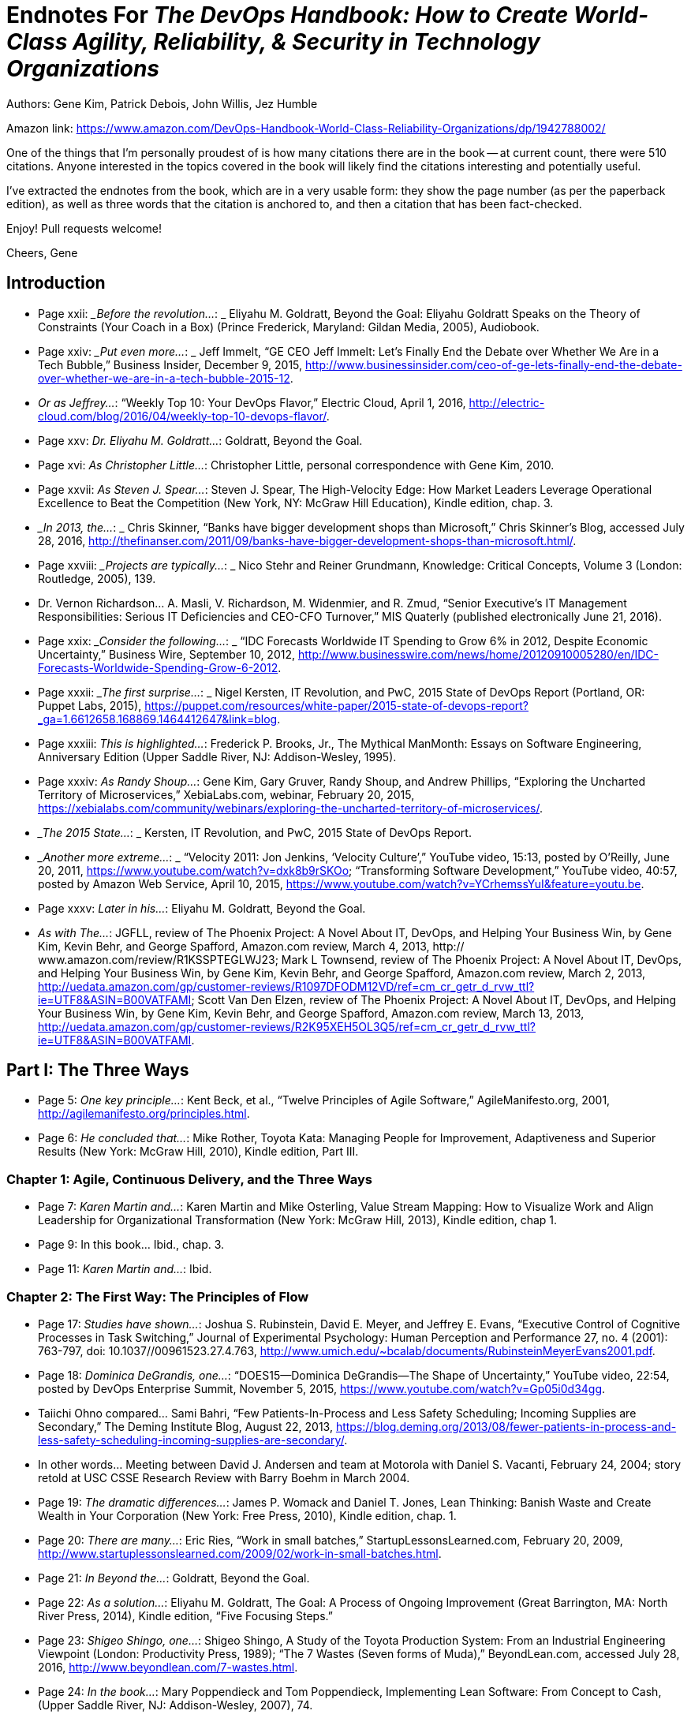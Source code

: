 
= Endnotes For _The DevOps Handbook: How to Create World-Class Agility, Reliability, & Security in Technology Organizations_

Authors: Gene Kim, Patrick Debois, John Willis, Jez Humble

Amazon link: https://www.amazon.com/DevOps-Handbook-World-Class-Reliability-Organizations/dp/1942788002/

One of the things that I'm personally proudest of is how many citations there are in the book -- at current count, there were 510 citations.  Anyone interested in the topics covered in the book will likely find the citations interesting and potentially useful.

I've extracted the endnotes from the book, which are in a very usable form: they show the page number (as per the paperback edition), as well as three words that the citation is anchored to, and then a citation that has been fact-checked.

Enjoy!  Pull requests welcome!

Cheers,
Gene



:numbered!:


== Introduction

* Page xxii:	__Before the revolution…_: _ Eliyahu M. Goldratt, Beyond the Goal: Eliyahu Goldratt Speaks on the Theory of Constraints (Your Coach in a Box) (Prince Frederick, Maryland: Gildan Media, 2005), Audiobook.

* Page xxiv: __Put even more…_: _ Jeff Immelt, “GE CEO Jeff Immelt: Let’s Finally End the Debate over Whether We Are in a Tech Bubble,” Business Insider, December 9, 2015, http://www.businessinsider.com/ceo-of-ge-lets-finally-end-the-debate-over-whether-we-are-in-a-tech-bubble-2015-12.

* _Or as Jeffrey…_:  “Weekly Top 10: Your DevOps Flavor,” Electric Cloud, April 1, 2016,  http://electric-cloud.com/blog/2016/04/weekly-top-10-devops-flavor/.

* Page xxv: _Dr. Eliyahu M. Goldratt…_:  Goldratt, Beyond the Goal.

* Page xvi: _As Christopher Little…_:  Christopher Little, personal correspondence with Gene Kim, 2010.

* Page xxvii: _As Steven J. Spear…_:  Steven J. Spear, The High-Velocity Edge: How Market Leaders Leverage Operational Excellence to Beat the Competition (New York, NY: McGraw Hill Education), Kindle edition, chap. 3.

* __In 2013, the…_: _ Chris Skinner, “Banks have bigger development shops than Microsoft,” Chris Skinner’s Blog, accessed July 28, 2016, 
http://thefinanser.com/2011/09/banks-have-bigger-development-shops-than-microsoft.html/.

* Page xxviii: __Projects are typically…_: _ Nico Stehr and Reiner Grundmann,
Knowledge: Critical Concepts, Volume 3 (London: Routledge, 2005), 139.

* Dr. Vernon Richardson… A. Masli, V.  Richardson, M. Widenmier, and R. Zmud, “Senior Executive’s IT Management Responsibilities: Serious IT Deficiencies and CEO-CFO Turnover,” MIS Quaterly (published electronically June 21, 2016).

* Page xxix: __Consider the following…_: _ “IDC Forecasts Worldwide IT Spending to Grow 6% in 2012, Despite Economic Uncertainty,” Business Wire, September 10, 2012, http://www.businesswire.com/news/home/20120910005280/en/IDC-Forecasts-Worldwide-Spending-Grow-6-2012.

* Page xxxii: __The first surprise…_: _ Nigel Kersten, IT Revolution, and PwC, 2015 State of DevOps Report (Portland, OR: Puppet Labs, 2015), https://puppet.com/resources/white-paper/2015-state-of-devops-report?_ga=1.6612658.168869.1464412647&link=blog.

* Page xxxiii: _This is highlighted…_:  Frederick P. Brooks, Jr., The Mythical ManMonth: Essays on Software Engineering, Anniversary Edition (Upper Saddle River, NJ: Addison-Wesley, 1995).

* Page xxxiv: _As Randy Shoup…_:  Gene Kim, Gary Gruver, Randy Shoup, and Andrew Phillips, “Exploring the Uncharted Territory of Microservices,” XebiaLabs.com, webinar, February 20, 2015, https://xebialabs.com/community/webinars/exploring-the-uncharted-territory-of-microservices/.

* __The 2015 State…_: _ Kersten, IT Revolution, and PwC, 2015 State of DevOps Report.

* __Another more extreme…_: _ “Velocity 2011: Jon Jenkins, ‘Velocity Culture’,” YouTube video, 15:13, posted by O’Reilly, June 20, 2011, https://www.youtube.com/watch?v=dxk8b9rSKOo; “Transforming Software Development,” YouTube video, 40:57, posted by Amazon Web Service, April 10, 2015,  https://www.youtube.com/watch?v=YCrhemssYuI&feature=youtu.be. 

* Page xxxv:	_Later in his…_:  Eliyahu M. Goldratt, Beyond the Goal.

* _As with The…_:  JGFLL, review of The Phoenix Project: A Novel About IT, DevOps, and Helping Your Business Win, by Gene Kim, Kevin Behr, and George Spafford, Amazon.com review, March 4, 2013, http:// www.amazon.com/review/R1KSSPTEGLWJ23; Mark L Townsend, review of The Phoenix Project: A Novel About IT, DevOps, and Helping Your Business Win, by Gene Kim, Kevin Behr, and George Spafford, Amazon.com review, March 2, 2013, http://uedata.amazon.com/gp/customer-reviews/R1097DFODM12VD/ref=cm_cr_getr_d_rvw_ttl?ie=UTF8&ASIN=B00VATFAMI; Scott Van Den Elzen, review of The Phoenix Project: A Novel About IT, DevOps, and Helping Your Business Win, by Gene Kim, Kevin Behr, and George Spafford, Amazon.com review, March 13, 2013, http://uedata.amazon.com/gp/customer-reviews/R2K95XEH5OL3Q5/ref=cm_cr_getr_d_rvw_ttl?ie=UTF8&ASIN=B00VATFAMI.

== Part I: The Three Ways

* Page 5:	 _One key principle…_:  Kent Beck, et al., “Twelve Principles of Agile Software,” AgileManifesto.org, 2001, http://agilemanifesto.org/principles.html.

* Page 6:	 _He concluded that…_:  Mike Rother, Toyota Kata: Managing People for Improvement, Adaptiveness and Superior Results (New York: McGraw Hill, 2010), Kindle edition, Part III.

=== Chapter 1: Agile, Continuous Delivery, and the Three Ways

* Page 7:	 _Karen Martin and…_:  Karen Martin and Mike Osterling, Value Stream Mapping: How to Visualize Work and Align Leadership for Organizational Transformation (New York: McGraw Hill, 2013), Kindle edition, chap 1.

* Page 9:		In this book… Ibid., chap. 3.

* Page 11:		_Karen Martin and…_:  Ibid.

=== Chapter 2: The First Way: The Principles of Flow

* Page 17:	 _Studies have shown…_:  Joshua S. Rubinstein, David E. Meyer, and Jeffrey E. Evans, “Executive Control of Cognitive Processes in Task Switching,” Journal of Experimental Psychology: Human Perception and Performance 27, no. 4 (2001): 763-797, doi: 10.1037//00961523.27.4.763, http://www.umich.edu/~bcalab/documents/RubinsteinMeyerEvans2001.pdf.

* Page 18:	 _Dominica DeGrandis, one…_:  “DOES15—Dominica DeGrandis—The Shape of Uncertainty,” YouTube video, 22:54, posted by DevOps Enterprise Summit, November 5, 2015, https://www.youtube.com/watch?v=Gp05i0d34gg.

* Taiichi Ohno compared… Sami Bahri, “Few Patients-In-Process and Less Safety Scheduling; Incoming Supplies are Secondary,” The Deming Institute Blog, August 22, 2013, https://blog.deming.org/2013/08/fewer-patients-in-process-and-less-safety-scheduling-incoming-supplies-are-secondary/.

* In other words… Meeting between David J. Andersen and team at Motorola with Daniel S. Vacanti, February 24, 2004; story retold at USC CSSE Research Review with Barry Boehm in March 2004.

* Page 19:	 _The dramatic differences…_:  James P. Womack and Daniel T. Jones, Lean Thinking: Banish Waste and Create Wealth in Your Corporation (New York: Free Press, 2010), Kindle edition, chap. 1.

* Page 20:	 _There are many…_:  Eric Ries, “Work in small batches,” StartupLessonsLearned.com, February 20, 2009, http://www.startuplessonslearned.com/2009/02/work-in-small-batches.html.

* Page 21:	 _In Beyond the…_:  Goldratt, Beyond the Goal.

* Page 22:	 _As a solution…_:  Eliyahu M. Goldratt, The Goal: A Process of Ongoing Improvement (Great Barrington, MA: North River Press, 2014), Kindle edition, “Five Focusing Steps.”

* Page 23:	 _Shigeo Shingo, one…_:  Shigeo Shingo, A Study of the Toyota Production System: From an Industrial Engineering Viewpoint (London: Productivity Press, 1989); “The 7 Wastes (Seven forms of Muda),” BeyondLean.com, accessed July 28, 2016, http://www.beyondlean.com/7-wastes.html.

* Page 24:	 _In the book…_:  Mary Poppendieck and Tom Poppendieck, Implementing Lean Software: From Concept to Cash, (Upper Saddle River, NJ: Addison-Wesley, 2007), 74.

* _The following categories…_:  Adapted from Damon Edwards, “DevOps Kaizen: Find and Fix What Is Really Behind Your Problems,” Slideshare.net, posted by dev2ops, May 4, 2015, http://www.slideshare.net/dev2ops/dev-ops-kaizen-damon-edwards.

=== Chapter 3: The Second Way: The Principles of Feedback

* Page 28:	 _Dr. Charles Perrow…_:  Charles Perrow, Normal Accidents: Living with High Risk Technologies (Princeton, NJ: Princeton University Press, 1999).

* _Dr. Sidney Dekker…_:  Dr. Sidney Dekker, The Field Guide to Understanding Human Error (Lund University, Sweden: Ashgate, 2006).

* _After he decoded…_:  Spear, The High-Velocity Edge, chap. 8.

* Dr. Spear extended… Ibid.

* Page 29:	 _Dr. Peter Senge…_:  Peter M. Senge, The Fifth Discipline: The Art & Practice of the Learning Organization (New York: Doubleday, 2006), Kindle edition, chap. 5.

* _In one well-documented…_:  “NUMMI,” This American Life, March 26, 2010,  http://www.thisamericanlife.org/radio-archives/episode/403/transcript.

* Page 30:	 As Elisabeth Hendrickson… “DOES15 Elisabeth Hendrickson Its All About Feedback,” YouTube video, 34:47, posted by DevOps Enterprise Summit, November 5, 2015, https://www.youtube.com/watch?v=r2BFTXBundQ.
“In doings so… Spear, The High-Velocity Edge, chap. 1.

* Page 31:	 _As Dr. Spear…_:  Ibid., chap. 4.

* _In the 1700s…_:  Dr. Thomas Sowell, Knowledge and Decisions (New York: Basic Books, 1980), 222.

* Page 34:		_As Gary Gruver…_:  Gary Gruver, personal correspondence with Gene Kim, 2014.

=== Chapter 4: The Third Way: The Principles of Continual Learning and Experimentation

* Page 37:	 _For instance, in…_:  Paul Adler, “Time-and-Motion Regained,” Harvard Business Review, January-February 1993, https://hbr.org/1993/01/time-and-motion-regained.

* Page 38:	 _The “name, blame…_:  Dekker, The Field Guide to Understanding Human Error, chap. 1.

* _Dr. Sidney Dekker…_:  “Just Culture: Balancing Safety and Accountability,” Lund University, Human Factors & System Safety website, November 6, 2015, http://www.humanfactors.lth.se/sidney-dekker/books/just-culture/.

* Page 39:	 _He observed that…_:  Ron Westrum, “The study of information flow: A personal journey,” Proceedings of Safety Science 67 (August 2014): 58-63, https://www.researchgate.net/publication/261186680_The_study_of_information_flow_A_personal_journey.

* _As Bethany Macri…_:  Bethany Macri, “Morgue: Helping Better Understand Events by Building a Post Mortem Tool Bethany Macri,” Vimeo video, 33:34, posted by info@devopsdays.org, October 18, 2013, http://vimeo.com/77206751.

* _Dr. Spear observes…_:  Spear, The High-Velocity Edge, chap. 1.

* _In The Fifth…_:  Senge, The Fifth Discipline, chap. 1.

* _Mike Rother observed…_:  Mike Rother, Toyota Kata, 12.

* _This is why…_:  Mike Orzen, personal correspondence with Gene Kim, 2012.

* Page 41:	 _Consider the following…_:  “Paul O’Neill,” Forbes, October 11, 2001, http://www.forbes.com/2001/10/16/poneill.html.

* _In 1987, Alcoa…_:  Spear, The High-Velocity Edge, chap. 4.

* _As Dr. Spear…_:  Ibid.

* Page 42:	 _A remarkable example…_:  Ibid., chap. 5.

* Page 44:	 _This process of…_:  Nassim Nicholas Taleb, Antifragile: Things That Gain from Disorder (Incerto), (New York: Random House, 2012).

* _According to Womack…_:  Jim Womack, Gemba Walks (Cambridge, MA: Lean Enterprise Institute, 2011), Kindle edition, location 4113.

* Page 45:	 _Mike Rother formalized…_:  Rother, Toyota Kata, Part IV.

* _Mike Rother observes…_:  Ibid., Conclusion.

== Part II: Where To Start

=== Chapter 5: Selecting Which Value Stream to Start With

* Page 51:	 _Therefore, we must…_:  Michael Rembetsy and Patrick McDonnell, “Continuously Deploying Culture [at Etsy],” Slideshare.net, October 4, 2012, posted by Patrick McDonnel.bl, http://www.slideshare.net/mcdonnps/continuously-deploying-culture-scaling-culture-at-etsy-14588485.

* _In 2015, Nordstrom…_:  “Nordstrom, Inc.,” company profile on Vault. com, http://www.vault.com/company-profiles/retail/nordstrom-inc/company-overview.aspx.

* _The stage for…_:  Courtney Kissler, “DOES14 Courtney Kissler Nordstrom Transforming to a Culture of Continuous Improvement,” YouTube video, 29:59, posted by DevOps Enterprise Summit 2014, October 29, 2014, https://www.youtube.com/watch?v=0ZAcsrZBSlo.

* These organizations were… Tom Gardner, “Barnes & Noble, Blockbuster, Borders: The Killer B’s Are Dying,” The Motley Fool, July 21, 2010, http://www.fool.com/investing/general/2010/07/21/barnes-noble-blockbuster-borders-the-killer-bs-are.aspx.

* Page 52:	 _As Kissler described…_:  Kissler, “DOES14 Courtney Kissler Nordstrom.”

* _As Kissler said…_:  Ibid; Alterations to quote made by Courtney Kissler via personal correspondence with Gene Kim, 2016.

* Page 53:	 _As Kissler stated…_:  Ibid; Alterations to quote made by Courtney Kissler via personal correspondence with Gene Kim, 2016.

* _In 2015, Kissler…_:  Ibid.

* _She continued, “This…_:  Ibid.

* Page 54:	 _Kissler concluded, “From…_:  Ibid.

* _An example of…_:  Ernest Mueller, “Business model driven cloud adoption: what NI Is doing in the cloud,” Slideshare.net, June 28, 2011, posted by Ernest Mueller, http://www.slideshare.net/mxyzplk/business-model-driven-cloud-adoption-what-ni-is-doing-in-the-cloud.


* Page 55:	 _Although many believe…_:  Unpublished calculation by Gene Kim after the 2014 DevOps Enterprise Summit.
Indeed, one of… Kersten, IT Revolution, and PwC, 2015 State of DevOps Report.

* Page 56:	 _CSG (2013): In…_:  Prugh, “DOES14: Scott Prugh, CSG DevOps and Lean in Legacy Environments,” Slideshare.net, November 14, 2014, posted by DevOps Enterprise Summit, http://www.slideshare.net/DevOpsEnterpriseSummit/scott-prugh.

* Etsy (2009): In… Rembetsy and McDonnell, “Continuously Deploying Culture [at Etsy].”

* Page 56:	 _The Gartner research…_:  Bernard Golden, “What Gartner’s Bimodal IT Model Means to Enterprise CIOs,” CIO Magazine, January 27, 2015, http://www.cio.com/article/2875803/cio-role/what-gartner-s-bimodal-it-model-means-to-enterprise-cios.html.

* _Systems of record…_:  Ibid.
* _Systems of engagement…_:  Ibid.

* Page 57:	 _The data from…_:  Kersten, IT Revolution, and PwC, 2015 State of DevOps Report.
* _Scott Prugh, VP…_:  Scott Prugh, personal correspondence with Gene Kim, 2014.
* _Geoffrey A. Moore…_:  Geoffrey A. Moore and Regis McKenna, Crossing the Chasm: Marketing and Selling High-Tech Products to Mainstream Customers (New York: HarperCollins, 2009), 11.

* Page 58:	 _Big bang, top-down…_:  Linda Tucci, “Four Pillars of PayPal’s ‘Big Bang’ Agile Transformation,” TechTarget, August 2014, http://searchcio.techtarget.com/feature/Four-pillars-of-PayPals-big-bang-Agile-transformation.

* Page 59:	 _The following list…_:  “Creating High Velocity Organizations,” description of course by Roberto Fernandez and Steve Spear, MIT Sloan Executive Education website, accessed May 30, 2016, http://executive.mit.edu/openenrollment/program/organizational-development-high-velocity-organizations.

* But as Ron van Kemenade… Ron Van Kemande, “Nothing Beats Engineering Talent: The Agile Transformation at ING,” presentation at the DevOps Enterprise Summit, London, UK, June 30-July 1, 2016.

* Page 60:	 _Peter Drucker, a…_:  Leigh Buchanan, “The Wisdom of Peter Drucker from A to Z,” Inc., November 19, 2009, http://www.inc.com/articles/2009/11/drucker.html.

=== Chapter 6: Understanding the Work in Our Value Stream, Making it Visible, and Expanding it Across the Organization

* Page 61:	 _Over the years…_:  Kissler, “DOES14 Courtney Kissler Nordstrom.”

* _Kissler explained:…_: Ross Clanton and Michael Ducy, interview of Courtney Kissler and Jason Josephy, “Continuous Improvement at Nordstrom,” The Goat Farm, podcast audio, June 25, 2015, http://goatcan.do/2015/06/25/the-goat-farm-episode-7-continuous-improvement-at-nordstrom/.

* Page 62:	 _She said proudly…_:  Ibid.

* Page 63:	 _Technology executives or…_:  Brian Maskell, “What Does This Guy Do? Role of Value Stream Manager,” Maskell, July 3, 2015, http://blog.maskell.com/?p=2106http://www.lean.org/common/display/?o=221.

* Page 64:	 _Damon Edwards observed…_:  Damon Edwards, “DevOps Kaizen: Find and Fix What Is Really Behind Your Problems,” Slideshare.net, posted by dev2ops, May 4, 2015, http://www.slideshare.net/dev2ops/dev-ops-kaizen-damon-edwards.

* Page 66:	 _In their book …_: Vijay Govindarajan and Chris Trimble, The Other Side of Innovation: Solving the Execution Challenge (Boston, MA: Harvard Business Review, 2010) Kindle edition.

* Page 67:	 _Based on their…_: Ibid., Part I.
* Page 70:	 _After the near-death…_:  Marty Cagan, Inspired: How to Create Products Customers Love (Saratoga, CA: SVPG Press, 2008), 12.
* _Cagan notes that…_:  Ibid.

* Page 71:	 _Six months after…_:  Ashlee Vance, “LinkedIn: A Story About Silicon Valley’s Possibly Unhealthy Need for Speed,” Bloomberg, April 30, 2013, http://www.bloomberg.com/bw/articles/2013-04-29/linkedin-a-story-about-silicon-valleys-possibly-unhealthy-need-for-speed.

* _LinkedIn was created…_:  “LinkedIn started back in 2003 — Scaling LinkedIn A Brief History,” Slideshare.net, posted by Josh Clemm, November 9, 2015, http://www.slideshare.net/joshclemm/how-linkedin-scaled-a-brief-history/3-LinkedIn_started_back_in_2003.

* _One year later…_:  Jonas Klit Nielsen, “8 Years with LinkedIn – Looking at the Growth [Infographic],” MindJumpers.com, May 10, 2011, http://www.mindjumpers.com/blog/2011/05/linkedin-growth-infographic/.

* _By November 2015…_:   “LinkedIn started back in 2003,” Slideshare.net.

* _The problem was…_:  “From a Monolith to Microservices + REST: The Evolution of LinkedIn’s Architecture,” Slideshare.net, posted by Karan Parikh, November 6, 2014, http://www.slideshare.net/parikhk/restli-and-deco.

* _Josh Clemm, a…_:  “LinkedIn started back in 2003,” Slideshare.net.

* Page 72:	 _In 2013, journalist…_:  Vance, “LinkedIn: A Story About,” Bloomberg.

* _Scott launched Operation…_:  “How I Structured Engineering Teams at LinkedIn and AdMob for Success,” First Round Review, 2015, http:// firstround.com/review/how-i-structured-engineering-teams-at-linkedin-and-admob-for-success/.

* _Scott described one…_:  Ashlee Vance, “Inside Operation InVersion, the Code Freeze that Saved LinkedIn,” Bloomberg, April 11, 2013, http://www.bloomberg.com/news/articles/2013-04-10/inside-operation-inversion-the-code-freeze-that-saved-linkedin.

* _However, Vance described…_:  Vance, “LinkedIn: A Story About,” Bloomberg.
* _As Josh Clemm…_:  “LinkedIn started back in 2003,” Slideshare.net.
* _Kevin Scott stated…_:  “How I Structured Engineering Teams,” First Round Review.
* Page 73:	 _As Christopher Little…_:  Christopher Little, personal correspondence with Gene Kim, 2011.
* Page 74:	 _As Ryan Martens…_:  Ryan Martens, personal correspondence with Gene Kim, 2013.

=== Chapter 7: How to Design Our Organization and Architecture with Conway’s Law in Mind

* Page 77:		_He observed, “After…_: Dr. Melvin E. Conway, “How Do Committees Invent?” MelConway.com,  http://www.melconway.com/research/committees.html, previously published in Datamation, April 1968.
These observations led… Ibid.
* Page 77:	 _Eric S. Raymond, author…_:  Eric S. Raymond, “Conway’s Law,” catb. org, accessed May 31, 2016, http://catb.org/~esr/jargon/.
* Page 78:	 _Etsy’s DevOps journey…_:  Sarah Buhr, “Etsy Closes Up 86 Percent on First Day of Trading,” Tech Crunch, April 16, 2015, http://techcrunch.com/2015/04/16/etsy-stock-surges-86-percent-at-close-of-first-day-of-trading-to-30-per-share/.
* _As Ross Snyder…_:  “Scaling Etsy: What Went Wrong, What Went Right,” Slideshare.net, posted by Ross Snyder, October 5, 2011, http://www.slideshare.net/beamrider9/scaling-etsy-what-went-wrong-what-went-right.
* _As Snyder observed…_:  Ibid.
* _In other words…_:  Sean Gallagher, “When ‘Clever’ Goes Wrong: How Etsy Overcame Poor Architectural Choices,” Arstechnica, October 3, 2011, http://arstechnica.com/business/2011/10/when-clever-goes-wrong-how-etsy-overcame-poor-architectural-choices/.

* _Snyder explained that…_:  “Scaling Etsy” Slideshare.net.
* Page 79:	 _Etsy initially had…_:  Ibid.
* _In the spring…_:  Ibid.
* _As Snyder described…_:  Ross Snyder, “Surge 2011—Scaling Etsy: What Went Wrong, What Went Right,” YouTube video, posted by Surge Conference, December 23, 2011, https://www.youtube.com/watch?v=eenrfm50mXw.
* Page 80:	 _As Snyder said…_:  Ibid.
* Sprouter was one… “Continuously Deploying Culture: Scaling Culture at Etsy Velocity Europe 2012,” Slideshare.net, posted by Patrick McDonnell, October 4, 2012, http://www.slideshare.net/mcdonnps/continuously-deploying-culture-scaling-culture-at-etsy-14588485.
* _They are defined…_:  “Creating High Velocity Organizations,” description of course by Roberto Fernandez and Steven Spear.
* Page 82:		Adrian Cockcroft remarked… Adrian Cockcroft, personal correspondence with Gene Kim, 2014.
* Page 84:	 _In the Lean…_:  Spear, The High-Velocity Edge, chap. 8.
* _As Mike Rother…_:  Rother, Toyota Kata, 250.

* _Reflecting on shared…_:  “DOES15 Jody Mulkey DevOps in the Enterprise: A Transformation Journey,” YouTube video, 28:22, posted by DevOps Enterprise Summit, November 5, 2015, https://www.youtube.com/watch?v=USYrDaPEFtM.

* Page 85:	 _He continued, “The…_:  Ibid.
* _Pedro Canahuati, their…_:  Pedro Canahuati, “Growing from the Few to the Many: Scaling the Operations Organization at Facebook,” InfoQ, December 16, 2013, http://www.infoq.com/presentations/scaling-operations-facebook.

* _When departments over-specialize…_:  Spear, The High-Velocity Edge, chap. 1.
* Page 86:	 _Scott Prugh writes…_:  Scott Prugh, “Continuous Delivery,” Scaled Agile Framework, updated February 14, 2013, http://www.scaledagileframework.com/continuous-delivery/. 
* _“By cross-training…_:  Ibid.
* _“Traditional managers will…_:  Ibid.
* Page 87:	 _Furthermore, as Prugh…_:  Ibid.
* _When we value…_:  Dr. Carol Dweck, “Carol Dweck Revisits the ‘Growth Mindset,’” Education Week, September 22, 2015, http:// www.edweek.org/ew/articles/2015/09/23/carol-dweck-revisits-the-growth-mindset.html.

* _As Jason Cox…_:  Jason Cox, “Disney DevOps: To Infinity and Beyond,” presentation at DevOps Enterprise Summit 2014, San Francisco, CA, October 2014.
* Page 88:	 As John Lauderbach… John Lauderbach, personal conversation with Gene Kim, 2001.
* Page 89:	 _These properties are…_:  Tony Mauro, “Adopting Microservices at Netflix: Lessons for Architectural Design,” NGINX, February 19, 2015, https://www.nginx.com/blog/microservices-at-netflix-architectural-best-practices/.; 

* Adam Wiggins, “The Twelve-Factor App,” 12Factor.net, January 30, 2012, http://12factor.net/.
* Page 90:	 _Randy Shoup, former…_:  “Exploring the Uncharted Territory of Microservices,” YouTube video, 56:50, posted by XebiaLabs, Inc., February 20, 2015, https://www.youtube.com/watch?v=MRa21icSIQk.
* Page 91:	 _Amazon CTO Werner…_:  Larry Dignan, “Little Things Add Up,”
Baseline, October 19, 2005, http://www.baselinemag.com/c/a/Projects-Management/Profiles-Lessons-From-the-Leaders-in-the-iBaselinei500/3.
* _Target is the…_:  Heather Mickman and Ross Clanton, “DOES15
* Heather Mickman & Ross Clanton (Re)building an Engineering Culture: DevOps at Target,” YouTube video, 33:39, posted by DevOps Enterprise Summit, November 5, 2015, https://www.youtube.com/watch?v=7s-VbB1fG5o.
* _As Mickman described…_:  Ibid.
* Page 92:	 _In an attempt… Ibid. Because our team… Ibid. In the following…_:  Ibid.
* Page 93:	 _These changes have…_:  Ibid.
* _The API Enablement…_:  Ibid.

=== Chapter 8: How to Get Great Outcomes by Integrating Operations into the Daily Work of Development

* Page 95:		_At Big Fish…_:  “Big Fish Celebrates 11th Consecutive Year of Record Growth,” BigFishGames.com, January 28, 2014, http://pressroom.bigfishgames.com/2014-01-28-Big-Fish-Celebrates-11th-Consecutive-Year-of-Record-Growth.
* Page 96:	 _He observed that…_: Paul Farrall, personal correspondence with Gene Kim, January 2015.
* _Farrall defined two…_:  Ibid., 2014.
* _He concludes, “The…_:  Ibid.
* Page 97:	 _Ernest Mueller observed…_:  Ernest Mueller, personal correspondence with Gene Kim, 2014.
* _As Damon Edwards…_: Edwards, “DevOps Kaizen.”
* Page 98:	 _Dianne Marsh, Director…_:  “Dianne Marsh ‘Introducing Change while Preserving Engineering Velocity,” YouTube video, 17:37, posted by Flowcon, November 11, 2014, https://www.youtube.com/watch?v=eW3ZxY67fnc.
* Page 99:	 _Jason Cox said…_:  Jason Cox, “Disney DevOps.”
* Page 100:	 _At Etsy, this…_:  “devopsdays Minneapolis 2015 Katherine Daniels
DevOps: The Missing Pieces,” YouTube video, 33:26, posted by DevOps Minneapolis, July 13, 2015, https://www.youtube.com/watch?v=LNJkVw93yTU.
* Page 102:		_As Ernest Mueller…_:  Ernest Mueller, personal correspondence with Gene Kim, 2015.
* _Scrum is an agile…_: Hirotaka Takeuchi and Ikujiro Nonaka, “New Product Development Game,” Harvard Business Review (January 1986): 137-146.

== Part III: The First Way: The Technical Practices Of Flow 


=== Chapter 9: Create the Foundations of Our Deployment Pipeline

* Page 111:	 _In her presentation…_:  Em Campbell-Pretty, “DOES14 Em CampbellPretty How a Business Exec Led Agile, Lead, CI/CD,” YouTube video, 29:47, posted by DevOps Enterprise Summit, April 20, 2014, https://www.youtube.com/watch?v=-4pIMMTbtwE.
* _Campbell-Pretty became…_:  Ibid.
* Page 112:	 _They created a…_:  Ibid.
* _Campbell-Pretty observed…_:  Ibid.
* _Camplbell-Pretty described…_:  Ibid.
* Page 115:		_The first version…_:  “Version Control History,” PlasticSCM.com, accessed May 31, 2016, https://www.plasticscm.com/version-control-history.html.
* _A version control…_:  Jennifer Davis and Katherine Daniels, Effective DevOps: Building a Culture of Collaboration, Affinity, and Tooling at Scale (Sebastopol, CA: O’Reilly Media, 2016), 37.

* Page 118:		_Bill Baker, a…_:  Simon Sharwood, “Are Your Servers PETS or CATTLE?,” The Register, March 18 2013, http://www.theregister.co.uk/2013/03/18/servers_pets_or_cattle_cern/.
* Page 118:	 _At Netflix, the…_:  Jason Chan, “OWASP AppSecUSA 2012: Real World Cloud Application Security,” YouTube video, 37:45, posted by Christiaan008, December 10, 2012, https://www.youtube.com/watch?v=daNA0jXDvYk.
* Page 119:	 _The latter pattern…_:  Chad Fowler, “Trash Your Servers and Burn Your Code: Immutable Infrastructure and Disposable Components,” ChadFowler.com, June 23, 2013, http://chadfowler.com/2013/06/23/immutable-deployments.html.
* _The entire application…_:  John Willis, “Docker and the Three Ways of DevOps Part 1: The First Way—Systems Thinking,” Docker, May 26, 2015, https://blog.docker.com/2015/05/docker-three-ways-devops/.

=== Chapter 10: Enable Fast and Reliable Automated Testing 


* Page 123:	 _Gary Gruver, former…_:  Gary Gruver, personal correspondence with Gene Kim, 2014.
* _They had problems…_:  “DOES15 Mike Bland Pain Is Over, If You Want It,” Slideshare.net, posted by Gene Kim, November 18, 2015, http://www.slideshare.net/ITRevolution/does15-mike-bland-pain-is-over-if-you-want-it-55236521.
* Page 124:	 _Bland describes how… Ibid. Bland described that… Ibid. As Bland describes… Ibid. As Bland notes…_:  Ibid.
* Page 125:	 _Over the next…_:  Ibid.
* _Eran Messeri, an…_:  Eran Messeri, “What Goes Wrong When Thousands of Engineers Share the Same Continuous Build?,” presentation at the GOTO Conference, Aarhus, Denmark, October 2, 2013.
* _Messeri explains, “There…_:  Ibid.
* _All their code…_:  Ibid.
* Page 126:	 _Some of the…_: Ibid.
* Page 132:		_Martin Fowler described…_:  Martin Fowler, “TestPyramid,” MartinFowler.com, May 1, 2012, http://martinfowler.com/bliki/TestPyramid.html.
* Page 134:	 _This technique was…_:  Martin Fowler, “Test Driven Development,” MartinFowler.com, March 5, 2005, http://martinfowler.com/bliki/TestDrivenDevelopment.html.
* Page 135:	 _Nachi Nagappan, E. Michael…_:  Nachiappan Nagappan, E. Michael Maximilien, Thirumalesh Bhat, and Laurie Williams, “Realizing quality improvement through test driven development: results and experiences of four industrial teams,” Empir Software Engineering, 13, (2008): 289-302, http://research.microsoft.com/en-us/groups/ese/nagappan_tdd.pdf.

* _In her 2013…_:  Elisabeth Hendrickson, “On the Care and Feeding of Feedback Cycles,” Slideshare.net, posted by Elisabeth Hendrickson, November 1, 2013, http://www.slideshare.net/ehendrickson/care-and-feeding-of-feedback-cycles.
* _However, merely automating…_:  “Decreasing false positives in automated testing,” Slideshare.net, posted by Sauce Labs, March 24,  2015, http://www.slideshare.net/saucelabs/decreasing-false-positives-in-automated-testing.; Martin Fowler, “Eradicating Non-determinism in Tests,” MartinFowler.com, April 14, 2011, http://martinfowler.com/articles/nonDeterminism.html.

* Page 136:	 _As Gary Gruver…_:  Gary Gruver, “DOES14 Gary Gruver Macy’s
Transforming Traditional Enterprise Software Development Processes,” YouTube video, 27:24, posted by DevOps Enterprise Summit 2014, October 29, 2014, https://www.youtube.com/watch?v=-HSSGiYXA7U.

* Page 139:		_Randy Shoup, former…_:  Randy Shoup, “The Virtuous Cycle of Velocity: What I Learned About Going Fast at eBay and Google by Randy Shoup,” YouTube video, 30:05, posted by Flowcon, December 26, 2013, https://www.youtube.com/watch?v=EwLBoRyXTOI.

* _This is sometimes…_:  David West, “Water scrum-fall is-reality_of_ agile_for_most,” Slideshare.net, posted by harsoft, April 22, 2013, http://www.slideshare.net/harsoft/water-scrumfall-isrealityofagileformost.

=== Chapter 11: Enable and Practice Continuous Integration 

* Gene Kim, “The Amazing DevOps Transformation of the HP LaserJet Firmware Team (Gary Gruver),” ITRevolution.com, 2013, http://itrevolution.com/the-amazing-devops-transformation-of-the-hp-laserjet-firmware-team-gary-gruver/.
* Gary Gruver and Tommy Mouser, Leading the Transformation: Applying Agile and DevOps Principles at Scale (Portland, OR: IT Revolution Press), 60.

* _Gruver observed, “Without…_:  Kim, “The Amazing DevOps Transformation ” ITRevolution.com.
* Page 147:	 _Jeff Atwood, founder…_: Jeff Atwood, “Software Branching and Parallel Universes,” CodingHorror.com, October 2, 2007, http://blog.codinghorror.com/software-branching-and-parallel-universes/.
* 148 _This is how…_: Ward Cunningham, “Ward Explains Debt Metaphor,” c2.com, 2011, http://c2.com/cgi/wiki?WardExplainsDebtMetaphor.
* Page 149:	 _Ernest Mueller, who…_:  Ernest Mueller, “2012: A Release Odyssey,” Slideshare.net, posted by Ernest Mueller, March 12, 2014, http://www.slideshare.net/mxyzplk/2012-a-release-odyssey.

* _At that time…_:  “Bazaarvoice, Inc. Announces Its Financial Results for the Fourth Fiscal Quarter and Fiscal Year Ended April 30, 2012,” BasaarVoice.com, June 6, 2012, http://investors.bazaarvoice.com/releasedetail.cfm?ReleaseID=680964.

* Page 150:	 _Mueller observed, “It…_:  Ernest Mueller, “DOES15 Ernest Mueller
DevOps Transformations At National Instruments and…,” YouTube video, 34:14, posted by DevOps Enterprise Summit, November 5, 2015, https://www.youtube.com/watch?v=6Ry40h1UAyE.

* _“By running these…_:  Ibid.
* Page 151:	 _Mueller further described…_:  Ibid.
* _However, the data…_: Kersten, IT Revolution, and PwC, 2015 State of DevOps Report.

=== Chapter 12: Automate and Enable Low-Risk Releases 

* Page 153:		_In 2012, Rossi…_:  Chuck Rossi, “Release engineering and push karma: Chuck Rossi,” post on Chuck Rossi’s Facebook page, April 5, 2012, https://www.facebook.com/notes/facebook-engineering/release-engineering-and-push
-karma-chuck-rossi/10150660826788920.

* _Just prior to…_:  Ryan Paul, “Exclusive: a behind-the-scenes look at Facebook release engineering,” Ars Technica, April 5, 2012, http://arstechnica.com/business/2012/04/exclusive-a-behind-the-scenes-look-at-facebook-release-engineering/1/.
* _Rossi continued, “If…_:  Chuck Rossi, “Release engineering and push karma.”
* The Facebook frontend… Paul, “Exclusive: a behind-the-scenes look at Facebook release engineering,” Ars Technica.
* _He explained that…_:  Chuck Rossi, “Ship early and ship twice as often,” post on Chuck Rossi’s Facebook page, August 3, 2012, https://www.facebook.com/notes/facebook-engineering/ship-early-and-ship-twice-as-often/10150985860363920.
* Page 154:		Kent Beck, the.. Kent Beck, “Slow Deployment Causes Meetings,” post on Kent Beck’s Facebook page, November 19, 2015), https://www.facebook.com/notes/kent-beck/slow-deployment-causes-meetings/1055427371156793?_rdr=p.

* Page 157:	 _Scott Prugh, their…_:  Prugh, “DOES14: Scott Prugh, CSG DevOps and Lean in Legacy Environments.”
* _Prugh observed, “It…_:  Ibid.
* Page 158:	 _Prugh writes, “We…_:  Ibid.
* _Prugh also observes:…_: Ibid.
* _In their experiments…_:  Puppet Labs and IT Revolution Press, 2013 State of DevOps Report (Portland, OR: Puppet Labs, 2013), http://www.exin-library.com/Player/eKnowledge/2013-state-of-devops-report.pdf.
* _Prugh reported that…_:  Scott Prugh and Erica Morrison, “DOES15
* Scott Prugh & Erica Morrison Conway & Taylor Meet the Strangler (v2.0),” YouTube video, 29:39, posted by DevOps Enterprise Summit, November 5, 2015, https://www.youtube.com/watch?v=tKdIHCL0DUg.
* Page 159:	 _Consider the following…_:  Tim Tischler, personal conversation with Gene Kim, FlowCon 2013.
In practice, the… Puppet Labs and IT Revolution Press, 2013 State of DevOps Report.
* Page 162:	 _The deployment process…_:  Chad Dickerson, “Optimizing for developer happiness,” CodeAsCraft.com, June 6, 2011, https://codeascraft.com/2011/06/06/optimizing-for-developer-happiness/.

* _As Noah Sussman…_:  Noah Sussman and Laura Beth Denker, “Divide and Conquer,” CodeAsCraft.com, April 20, 2011, https://codeascraft.com/2011/04/20/divide-and-concur/.
* _Sussman writes, “Through…_:  Ibid.
* Page 163:	 _If all the tests…_:  Ibid.
* Once it is an.. Erik Kastner, “Quantum of Deployment,” CodeAsCraft.com, May 20, 2010, https://codeascraft.com/2010/05/20/quantum-of-deployment/.

* Page 168:		_This technique was…_:  Timothy Fitz, “Continuous Deployment at IMVU: Doing the impossible fifty times a day,” TimothyFitz.com, February 10, 2009, http://timothyfitz.com/2009/02/10/continuous-deployment-at-imvu-doing-the-impossible-fifty-times-a-day/.

* _This pattern is…_:  Fitz, “Continuous Deployment,” TimothyFitz.com.; Michael Hrenko, “DOES15 Michael Hrenko DevOps Insured By Blue Shield of California,” YouTube video, 42:24, posted by DevOps Enterprise Summit, November 5, 2015, https://www.youtube.com/watch?v=NlgrOT24UDw.

* Page 172:	 _One sophisticated example…_:  Andrew ‘Boz’ Bosworth, “Building and testing at Facebook,” post on Boz Facebook page, August 8, 2012, https://www.facebook.com/notes/facebook-engineering/building-and-testing-at-facebook/10151004157328920; “Etsy’s Feature flagging API used for operational rampups and A/B testing,” GitHub.com, https://github.com/etsy/feature; “Library for configuration management API,” GitHub.com, https://github.com/Netflix/archaius.
* Page 173:	 _In 2009, when…_:  John Allspaw, “Convincing management that cooperation and collaboration was worth it,” KitchenSoap.com, January 5, 2012, http://www.kitchensoap.com/2012/01/05/convincing-management-that-cooperation-and-collaboration-was-worth-it/.
* Page 174:	 _Similarly, as Chuck…_:  Rossi, “Release engineering and push karma.”

* _For nearly a decade…_:  Emil Protalinski, “Facebook passes 1.55B monthly active users and 1.01B daily active users,” Venture Beat, November 4, 2015, http://venturebeat.com/2015/11/04/facebook-passes-1-55b-monthly-active-users-and-1-01-billion-daily-active-users/.

* Page 174:	 _By 2015, Facebook…_:  Ibid.
* _Eugene Letuchy, an…_: Eugene Letuchy, “Facebook Chat,” post on Eugene Letuchy’s Facebook page, May 3, 2008, http://www.facebook.com/note.php?note_id=14218138919&id=944554719.
* _Implementing this computationally-intensive…_:  Ibid.
* Page 175:	 _As Letuchy wrote…_:  Ibid.

=== Chapter 13: Architect for Low-Risk Releases

* _He observes that…_:  Kim, Gruver, Shoup, and Phillips, “Exploring the Uncharted Territory of Microservices.”
* _He reflects, “Looking…_:  Ibid.
* _eBay’s architecture went…_:  Shoup, “From Monolith to Microservices.”
* Page 180:	 _Charles Betz, author…_:  Charles Betz, Architecture and Patterns for IT Service Management, Resource Planning, and Governance: Making Shoes for the Cobbler’s Children (Witham, MA: Morgan Kaufmann, 2011), 300.
* Page 182:		_As Randy Shoup…_:  Randy Shoup, “From the Monolith to Microservices,” Slideshare.net, posted by Randy Shoup, October 8, 2014, http://www.slideshare.net/RandyShoup/goto-aarhus2014-enterprisearchitecturemicroservices.
* _Shoup notes, “Organizations…_:  Ibid.
* _As Randy Shoup observes…_:  Ibid.
* Page 184:		_One of the most…_:  Werner Vogels, “A Conversation with Werner Vogels,” acmqueque 4, no. 4 (2006): 14-22, http://queue.acm.org/detail.cfm?id=1142065.
* _Vogel tells Gray…_:  Ibid.

* _Describing the thought…_:  Ibid.
* _Vogel notes, “The…_:  Ibid.
* Page 185:		_In 2011, Amazon…_:  John Jenkins, “Velocity 2011: Jon Jenkins, “Velocity Culture,”” YouTube video, 15:13, posted by O’Reilly, June 20, 2011, https://www.youtube.com/watch?v=dxk8b9rSKOo.
* Page 185:	 _By 2015, they…_:  Ken Exner, “Transforming Software Development,” YouTube video, 40:57, posted by Amazon Web Services, April 10, 2015, https://www.youtube.com/watch?v=YCrhemssYuI&feature=youtu.be.
* _The term strangler…_:  Martin Fowler, “StranglerApplication,” MartinFowler.com, June 29, 2004, http://www.martinfowler.com/bliki/StranglerApplication.html.

* _When we implement…_:  Boris Lublinsky, “Versioning in SOA,” The Architecture Journal,  April 2007, https://msdn.microsoft.com/en-us/library/bb491124.aspx.
* Page 186:	 _The strangler application…_:  Paul Hammant, “Introducing Branch by Abstraction,” PaulHammant.com, April 26, 2007, http://paulhammant.com/blog/branch_by_abstraction.html.
* _An observation from…_:  Martin Fowler, “StranglerApplication,” MartinFowler.com, June 29, 2004, http://www.martinfowler.com/bliki/StranglerApplication.html.
* _Blackboard Inc., is…_:  Gregory T. Huang, “Blackboard CEO Jay Bhatt on the Global Future of Edtech,” Xconomy, June 2, 2014, http://www.xconomy.com/boston/2014/06/02/blackboard-ceo-jay-bhatt-on-the-global-future-of-edtech/.
* Page 187:	 _As David Ashman…_:  David Ashman, “DOES14 David Ashman
* Blackboard Learn Keep Your Head in the Clouds,” YouTube video, 30:43, posted by DevOps Enterprise Summit 2014, October 28, 2014, https://www.youtube.com/watch?v=SSmixnMpsI4.
* _In 2010, Ashman…_:  Ibid.
* _How this started…_: David Ashman, personal correspondence with Gene Kim, 2014.
* _Ashman noted. “To…_:  Ibid.
* Page 188:	 _“In fact,” Ashman…_:  Ibid.
* Page 189:	 _Ashman concluded, “Having…_:  Ibid.


== Part IV: The Second Way: The Technical Practices Of Feedback 

=== Chapter 14: Create Telemetry to Enable Seeing and Solving Problems

* Page 195:		_In Operations, we…_:   Kim, Behr, and Spafford, The Visible Ops Handbook: Implementing ITIL in 4 Practical and Auditable Steps (Eugene, OR: IT Process Institute, 2004), Kindle edition, Introduction.
* _In contrast, the…_:  Ibid.
* _In other words…_: Ibid.
* Page 196:	 _To enable this…_:  “Telemetry,” Wikipedia, last modified May 5, 2016, https://en.wikipedia.org/wiki/Telemetry.
* _McDonnell described how…_:  Michael Rembetsy and Patrick McDonnell, “Continuously Deploying Culture: Scaling Culture at Etsy Velocity Europe 2012,” Slideshare.net, posted by Patrick McDonnell, October 4, 2012, http://www.slideshare.net/mcdonnps/continuously-deploying-culture-scaling-culture-at-etsy-14588485.
* _McDonnell explained further…_:  Ibid.
* By 2011, Etsy… John Allspaw, personal conversation with Gene Kim, 2014.
* Page 197:	 _As Ian Malpass…_:  Ian Malpass, “Measure Anything, Measure Everything,” CodeAsCraft.com, February 15, 2011, http://codeascraft.com/2011/02/15/measure-anything-measure-everything/.
* Page 197:	 _One of the findings…_:  Kersten, IT Revolution, and PwC, 2015 State of DevOps Report.
* _The top two…_:  “2014 State Of DevOps Findings! Velocity Conference,” Slideshare.net, posted by Gene Kim, June 30, 2014, http://www.slideshare.net/realgenekim/2014-state-of-devops-findings-velocity-conference.
* Page 198:	 _In The Art…_:  James Turnbull, The Art of Monitoring (Seattle, WA: Amazon Digital Services, 2016), Kindle edition, Introduction.
* Page 200:	 The resulting capability… “Monitorama Please, no more Minutes, Milliseconds, Monoliths or Monitoring Tools,” Slideshare.net, posted by Adrian Cockcroft, May 5, 2014, http://www.slideshare.net/adriancockcroft/monitorama-please-no-more.
* Page 201:	 _Scott Prugh, Chief…_:  Prugh, “DOES14: Scott Prugh, CSG DevOps and Lean in Legacy Environments.”
To support these… Brice Figureau, “The 10 Commandments of Logging,” Mastersen’s Blog, January 13, 2013, http://www.masterzen.fr/2013/01/13/the-10-commandments-of-logging/.
* Page 202:	 _Choosing the right…_:  Dan North, personal correspondence with Gene Kim, 2016.
To help ensure… Anton Chuvakin, “LogLogic/Chuvakin Log Checklist,” republished with permission, 2008, http://juliusdavies.ca/logging/llclc.html.
* Page 203:	 In 2004, Kim… Kim, Behr, and Spafford, The Visible Ops Handbook, Introduction.
* Page 204:	 _This was the…_:  Dan North, “Ops and Operability,” SpeakerDeck.com, February 25, 2016, https://speakerdeck.com/tastapod/ops-and-operability.
* _As John Allspaw…_:  John Allspaw, personal correspondence with Gene Kim, 2011.
* Page 206:	 _This is often…_:  “Information Radiators,” AgileAlliance.com, accessed May 31, 2016, https://www.agilealliance.org/glossary/incremental-radiators/.
* Page 207:	 Although there may.. Ernest Mueller, personal correspondence with Gene Kim, 2014.
Prachi Gupta, Director… Prachi Gupta, “Visualizing LinkedIn’s Site Performance,” LinkedIn Engineering blog, June 13, 2011, https://engineering.linkedin.com/25/visualizing-linkedins-site-performance.
* Page 208:	 _Thus began Eric…_:  Eric Wong, “Eric the Intern: the Origin of InGraphs,” LinkedIn, June 30, 2011, http://engineering.linkedin.com/32/eric-intern-origin-ingraphs.
* _Wong wrote, “To…_:  Ibid.
* _At the time…_:  Ibid.
* _In writing about…_:  Gupta, “Visualizing LinkedIn’s Site Performance.”
* Page 210:		_Ed Blankenship, Senior…_:  Ed Blankenship, personal correspondence with Gene Kim, 2016.
* Page 212:		_However, increasingly these…_:  Mike Burrows, “The Chubby lock service for loosely-coupled distributed systems,” OSDI’06: Seventh Symposium on Operating System Design and Implementation, November 2006, http://static.googleusercontent.com/media/research.google.com/en//archive/chubby-osdi06.pdf.
* Page 212:	 _Consul may be…_:  Jeff Lindsay, “Consul Service Discovery with Docker,” Progrium.com, August 20, 2014, http://progrium.com/blog/2014/08/20/consul-service-discovery-with-docker.
* Page 213:	 _As Jody Mulkey…_:  Jody Mulkey, “DOES15 Jody Mulkey DevOps in the Enterprise: A Transformation Journey,” YouTube video, 28:22, posted by DevOps Enterprise Summit, November 5, 2015, https://www.youtube.com/watchv=USYrDaPEFtM.

=== Chapter 15: Analyze Telemetry to Better Anticipate Problems and Achieve Goals

* Page 215:		In 2015, Netflix… Netflix Letter to Shareholders, January 19, 2016, http://files.shareholder.com/downloads/NFLX/2432188684x0x870685/C6213FF9-5498-4084-A0FF-74363CEE35A1/Q4_15_Letter_to_Shareholders_-_COMBINED.pdf.
* _Roy Rapoport describes…_:  Roy Rapoport, personal correspondence with Gene Kim, 2014.
* _One of the statistical…_:  Victoria Hodge and Jim Austin, “A Survey of Outlier Detection Methodologies,” Artificial Intelligence Review 22, no. 2 (October 2004): 85-126, http://www.geo.upm.es/postgrado/CarlosLopez/papers/Hodge+Austin_OutlierDetection_AIRE381.pdf.
* Rapoport explains that.. Roy Rapoport, personal correspondence with Gene Kim, 2014.
* Page 216:		_Rapoport continues, “We…_:  Ibid.
* _Rapoport states that…_:  Ibid.
* _As John Vincent…_: Toufic Boubez, “Simple math for anomaly detection toufic boubez metafor software monitorama pdx 2014-05-05,” Slideshare.net, posted by tboubez, May 6, 2014, http://www.slideshare.net/tboubez/simple-math-for-anomaly-detection-toufic-boubez-metafor-software-monitorama-pdx-20140505.
* Page 218:	 _Tom Limoncelli, co-author…_:  Tom Limoncelli, “Stop monitoring whether or not your service is up!,” EverythingSysAdmin.com, November 27, 2013, http://everythingsysadmin.com/2013/11/stop-monitoring-if-service-is-up.html.
* Page 219:	 _As Dr. Toufic…_:  Toufic Boubez, “Simple math for anomaly detection toufic boubez metafor software monitorama pdx 2014-05-05,” Slideshare.net, posted by tboubez, May 6, 2014, http://www.slideshare.net/tboubez/simple-math-for-anomaly-detection-toufic-boubez-metafor-software-monitorama-pdx
-20140505.
* Page 220:	 _Dr. Nicole Forsgren…_: Dr. Nicole Forsgren, personal correspondence with Gene Kim,  2015.
* Page 221:	 _Scryer works by…_:  Daniel Jacobson, Danny Yuan, and Neeraj Joshi, “Scryer: Netflix’s Predictive Auto Scaling Engine,” The Netflix Tech Blog, November 5, 2013, http://techblog.netflix.com/2013/11
/scryer-netflixs-predictive-auto-scaling.html.
* Page 222:	 _These techniques are…_:  Varun Chandola, Arindam Banerjee, and Vipin Kumar, “Anomaly detection: A survey,” ACM Computing Surveys 41, no. 3 (July 2009): article no. 15, http://doi.acm.org/10.1145/1541880.1541882.
* _Tarun Reddy, VP…_:  Tarun Reddy, personal interview with Gene Kim, Rally headquarters, Boulder, CO, 2014.
* Page 224:	 _At Monitorama in 2014…_:  “Kolmogorov-Smirnov Test,” Wikipedia, last modified May 19, 2016, http://en.wikipedia.org/wiki/Kolmogorov%E2%80%93Smirnov_test.
* Page 225:	 _Even saying Kilmogorov-Smirnov…_: ”Simple math for anomaly detection toufic boubez metafor software monitorama pdx 2014-05-05,” Slideshare.net, posted by tboubez, May 6, 2014, http://www.slideshare.net/tboubez/simple-math-for-anomaly-detection-toufic-boubez-metafor-software-monitorama-pdx-20140505.

=== Chapter 16: Enable Feedback So Development and Operations Can Safely Deploy Code 

* Page 227:	 _In 2006, Nick…_:  Mark Walsh, “Ad Firms Right Media, AdInterax Sell To Yahoo,” MediaPost, October 18, 2006, http://www.mediapost.com/publications/article/49779/ad-firms-right-media-adinterax-sell-to-yahoo.html?edition=.
* _Galbreath described the…_:  Nick Galbreath, personal conversation with Gene, 2013.
* _However, Galbreath observed…_:  Nick Galbreath, “Continuous Deployment The New #1 Security Feature, from BSildesLA 2012,” Slideshare.net, posted by Nick Galbreath, Aug 16, 2012, http://www.slideshare.net/nickgsuperstar/continuous-deployment-the-new-1-security-feature.
* _After observing many…_:  Ibid.
* Page 228:	 _Galbreath observes that…_:  Ibid.
* Page 231:	 As Patrick Lightbody… “Volocity 2011: Patrick Lightbody, ‘From Inception to Acquisition,’” YouTube video, 15:28, posted by O’Reilly, June 17, 2011, https://www.youtube.com/watch?v=ShmPod8JecQ.
* Page 232:	 _As Arup Chakrabarti…_:  Arup Chakrabarti, “Common Ops Mistakes,” presentation at Heavy Bit Industries, June 3, 2014, http://www.heavybit.com/library/video/common-ops-mistakes/
* Page 233:	 _More recently, Jeff…_:  ”From Design Thinking to DevOps and Back Again: Unifying Design & Operations,” Vimeo video, 21:19, posted by William Evans, June 5, 2015, https://vimeo.com/129939230.
* Page 234:	 As an anonymous… Anonymous, personal conversation with Gene Kim, 2005.
* Launch guidance and.. Tom Limoncelli, “SRE@Google: Thousands Of DevOps Since 2004,” YouTube video of USENIX Association Talk, NYC, posted by USENIX, 45:57, posted January 12, 2012, http://www.youtube.com/watchv=iIuTnhdTzK0.
* Page 238:	 _As Treynor Sloss has…_:  Ben Treynor, “Keys to SRE” (presentation, Usenix SREcon14, Santa Clara, CA, May 30, 2014), https://www.usenix.org/conference/srecon14/technical-sessions/presentation/keys-sre.
* _Treynor Sloss has resisted…_:  Ibid.
* _Even when new…_:  Limoncelli, “SRE@Google.”
* _Tom Limoncelli noted…_:  Ibid.
* Page 239:	 _Limoncelli noted, “In…_:  Ibid.
* _Furthemore, Limoncelli observed…_:  Tom Limoncelli, personal correspondence with Gene Kim, 2016.
* Page 239:		_Limoncelli explained, “Helping…_: Ibid., 2015.

=== Chapter 17: Integrate Hypothesis-Driven Development and A/B Testing into Our Daily Work

* Page 242:	 _Cook explained that…_:  Scott Cook, “Leadership in an Agile Age: An Interview with Scott Cook,” Intuit.com, April 20, 2011, https://web.archive.org/web/20160205050418/http://network.intuit.com/2011/04/20/leadership-in-the-agile-age/
* _He continued, “By…_:  Ibid.
* Page 243:	 _In previous eras…_:  “Direct Marketing,” Wikipedia, last modified May 28, 2016, https://en.wikipedia.org/wiki/Direct_marketing.
* _Interestingly, it has…_:  Freakonomics, “Fighting Poverty With Actual Evidence: Full Transcript,” Freakonomics.com, November 27, 2013, http://freakonomics.com/2013/11/27/fighting-poverty-with-actual-evidence-full-transcript/.
* Page 244:	 _Ronny Kohavi, Distinguished…_:  Ron Kohavi, Thomas Crook, and Roger Longbotham, “Online Experimentation at Microsoft,” (paper presented at the Fifteenth ACM SIGKDD International Conference on Knowledge Discovery and Data Mining, Paris, France, 2009), http://www.exp-platform.com/documents/exp_dmcasestudies.pdf.
* _Kohavi goes on…_: Ibid.
* Page 246:	 _Barry O’Reilly, co-author…_:  Barry O’Reilly, “How to Implement Hypothesis-Driven Development,” BarryOReilly.com, October 21, 2013,  http://barryoreilly.com/2013/10/21/how-to-implement-hypothesis-driven-development/.
* _In 2009, Jim…_:  Gene Kim, “Organizational Learning and Competitiveness: Revisiting the “Allspaw/Hammond 10 Deploys Per Day at Flickr” Story,” ITRevolution.com, 2015, http://itrevolution.com/organizational-learning-and-competitiveness-a-different-view-of-the-allspawhammond-10-deploys-per-day-at-flickr-story/.
* Page 247:	 _Stoneham observes that…_:  Ibid.
* _He continues, “These…_: Ibid.
* _Their astounding achievements…_:  Ibid.
* Page 248:	 _Stoneham concluded, “This…_:  Ibid.

=== Chapter 18: Create Review and Coordination Processes to Increase Quality of Our Current Work

* Page 249:	 _Once a pull…_:  Scott Chacon, “Github Flow,” ScottChacon.com, August   31,   2011,  http://scottchacon.com/2011/08/31/github-flow.html.
* Page 251:		_For example, in…_:   Jake Douglas, “Deploying at Github,” GitHub.com, August 29, 2012, https://github.com/blog/1241-deploying-at-github.
* _A fifteen minute…_:  John Allspaw, “Counterfactual Thinking, Rules, and the Knight Capital Accident,” KitchenSoap.com, October 29, 2013, http://www.kitchensoap.com/2013/10/29/counterfactuals-knight-capital/.
* Page 253:		_One of the core…_:   Bradley Staats and David M. Upton, “Lean Knowledge Work,” Harvard Business Review, October 2011, https://hbr.org/2011/10/lean-knowledge-work.
* Page 256:	 _As Giary Özil…_:  Giray Özil, Twitter post, February 27, 2013, 10:42 a.m., https://twitter.com/girayozil/status/306836785739210752.
* Page 257:	 _As noted earlier…_:  Eran Messeri, “What Goes Wrong When Thousands of Engineers Share the Same Continuous Build?,” (2013), http://scribes.tweetscriber.com/realgenekim/206.
* _In 2010, there…_:  John Thomas and Ashish Kumar, “Welcome to the Google Engineering Tools Blog,” Google Engineering Tools blog, posted May 3, 2011, http://google-engtools.blogspot.com/2011/05/welcome-to-google-engineering-tools.html.
* _This requires considerable…_:  Ashish Kumar, “Development at the Speed and Scale of Google,” (presentation at QCon, San Francisco, CA, 2010), https://qconsf.com/sf2010/dl/qcon-sanfran-2010/slides/AshishKumar_DevelopingProductsattheSpeedandScaleofGoogle.pdf.
* Page 258:	 _He said, “I…_:  Randy Shoup, personal correspondence with Gene Kim, 2014.
* Page 259:	 _Jeff Atwood, one…_:  Jeff Atwood, “Pair Programming vs. Code Reviews,” CodingHorror.com, November 18, 2013, http://blog.codinghorror.com/pair-programming-vs-code-reviews/.
* Page 260:	 _He continued, “Most…_:  Ibid.
* _Dr. Laurie Williams performed…_:  “Pair Programming,” ALICE Wiki page, last modified April 4, 2014, http://euler.math.uga.edu/wiki/index.php?title=Pair_programming.
* _She argues that…_:  Elisabeth Hendrickson, “DOES15 Elisabeth Hendrickson Its All About Feedback,” YouTube video, 34:47, posted by DevOps Enterprise Summit, November 5, 2015, https://www.youtube.com/watch?v=r2BFTXBundQ.
* Page 261:	 _In her 2015…_:  Ibid.
* _The problem Hendrickson…_:  Ibid. Worse, skilled developers… Ibid. Hendrickson lamented that… Ibid.
* Page 262:	 _That was an actual…_:  Ryan Tomayko and Shawn Davenport, personal interview with Gene Kim, 2013.
* _It is many…_:  Ibid.
* _Reading through the…_:  Ibid.
* Page 263:	 _Adrian Cockcroft observed…_:  Adrian Cockcroft, interview by Michael Ducy and Ross Clanton, “Adrian Cockcroft of Battery Ventures – the Goat Farm – Episode 8,” The Goat Farm, podcast audio, July 31, 2015, http://goatcan.do/2015/07/31/adrian-cockcroft-of-battery-ventures-the-goat-farm-episode-8/.

* _Similarly, Dr. Tapabrata Pal…_:  Tapabrata Pal, “DOES15 Tapabrata Pal Banking on Innovation & DevOps,” YouTube video, 32:57, posted by DevOps Enterprise Summit, January 4, 2016, https://www.youtube.com/watch?v=bbWFCKGhxOs.
* _Jason Cox, Senior…_:  Jason Cox, “Disney DevOps.”
* _At Target in…_:  Ross Clanton and Heather Mickman, ‘DOES14 Ross Clanton and Heather Mickman DevOps at Target,” YouTube video, 29:20, posted by DevOps Enterprise Summit 2014, October 29, 2014, https://www.youtube.com/watch?v=exrjV9V9vhY.
* Page 264:	 _“As we went…_:  Ibid.
* _She added, “I…_:  Ibid.

== Part V:The Third Way: The Technical Practices Of Continual Learning And Experimentation

=== Chapter 19: Enable and Inject Learning into Daily Work

* Page 271:	 _The result is…_:  Spear, The High-Velocity Edge, chap. 1.
* _“For such an…_:  Ibid., chap. 10.
* _A striking example…_:  Julianne Pepitone, “Amazon EC2 Outage Downs Reddit, Quora,” CNN Money, April 22, 2011, http://money.cnn.com/2011/04/21/technology/amazon_server_outage.
* _In January 2013…_:  Timothy Prickett Morgan, “A Rare Peek Into The Massive Scale of AWS,” Enterprise Tech, November 14, 2014, http://www.enterprisetech.com/2014/11/14/rare-peek-massive-scale-aws/.
* Page 272:	 _However, a Netflix…_:  Adrian Cockcroft, Cory Hicks, and Greg Orzell, “Lessons Netflix Learned from the AWS Outage,” The Netflix Tech Blognetflix-learned-from-aws-outage.html.
* _They did so…_:  Ibid.
* Page 273:	 _Dr. Sidney Dekker…_:  Sidney Dekker, Just Culture: Balancing Safety and Accountability (Lund University, Sweden: Ashgate Publishing Company, 2007), 152.
* _He asserts that…_:  “DevOpsDays Brisbane 2014 Sidney Decker, "System Failure, Human Error: Who’s to Blame?” Vimeo video, 1:07:38, posted by info@devopsdays.org, 2014, https://vimeo.com/102167635.
* Page 273:		_As John Allspaw…_:  Jenn Webb, interview with John Allspaw, “PostMortems, Sans Finger-Pointing,” The O’Reilly Radar Postcast, podcast audio, August 21, 2014, http://radar.oreilly.com/2014/08/postmortems-sans-finger-pointing-the-oreilly-radar-podcast.html.
* Page 274:		_Blameless post-mortems, a…_:  John Allspaw, “Blameless PostMortems and a Just Culture,” CodeAsCraft.com, May 22, 2012, http://codeascraft.com/2012/05/22/blameless-postmortems/.
* Page 276:	 _Ian Malpass, an…_:  Ian Malpass, “DevOpsDays Minneapolis 2014 -Ian Malpass, Fallible humans,” YouTube video, 35:48, posted by DevOps Minneapolis, July 20, 2014, https://www.youtube.com/watch?v=5NY-SrQFrBU.
* _Dan Milstein, one…_:  Dan Milstein, “Post-Mortems at HubSpot: What I Learned from 250 Whys,” HubSpot, June 1, 2011, http://product.hubspot.com/blog/bid/64771/Post-Mortems-at-HubSpot-What-I-Learned-From-250-Whys.
* _We may also…_:  “Post-Mortem for February 24, 2010 Outage,” Google App Engine website, March 4, 2010, https://groups.google.com /forum/#!topic/google-appengine/p2QKJ0OSLc8; “Summary of the Amazon DynamoDB Service Disruption and Related Impacts in the US-East Region,” Amazon Web Services website, accessed May 28, 2016, https://aws.amazon.com/message/5467D2/.
* _This desire to…_:  Bethany Macri, “Morgue: Helping Better Understand Events by Building a Post Mortem Tool Bethany Macri,” Vimeo video, 33:34, posted by info@devopsdays.org, October 18, 2013, http://vimeo.com/77206751.
* _For example, as…_:  Spear, The High-Velocity Edge, chap. 4.
* Page 278:	 Dr. Amy C. Edmondson… Amy C. Edmondson, “Strategies for Learning from Failure,” Harvard Business Review, April 2011, https://hbr.org/2011/04/strategies-for-learning-from-failure.
* Page 279:	 _Dr. Spear summarizes…_:  Ibid.
* _We now know…_:  Ibid., chap. 3.
* _However, prior to…_:  Michael Roberto, Richard M.J. Bohmer, and Amy C. Edmondson, “Facing Ambiguous Threats,” Harvard Business Review, November 2006, https://hbr.org/2006/11/facing-ambiguous-threats/ar/1.
* _They describe how…_:  Ibid.
* Page 280:	 _They observe, “Firms…_:  Ibid.
* _The authors conclude…_:  Ibid.
* _On failures, Roy…_:  Roy Rapoport, personal correspondence with Gene Kim, 2012.
* _He continues, “I…_:  Ibid.
* Page 281:	 _He concludes, “DevOps…_:  Ibid.
* _As Michael Nygard…_:  Michael T. Nygard, Release It!: Design and Deploy Production-Ready Software (Pragmatic Bookshelf: Raleigh, NC, 2007), Kindle edition, Part I.
* Page 281:	 _An even more…_:  Jeff Barr, “EC2 Maintenance Update,” AWS Blog, September 25, 2014, https://aws.amazon.com/blogs/aws/ec2-maintenance-update/.
* _As Christos Kalantzis…_:  Bruce Wong and Christos Kalantzis, “A State of Xen Chaos Monkey & Cassandra,” The Netflix Tech Blog, October 2, 2014, http://techblog.netflix.com/2014/10/a-state-of-xen-chaos-monkey-cassandra.html.
* Page 282:	 _But, Kalantzis continues…_:  Ibid.
* _As Kalantzis and…_:  Ibid.
* _Even more surprising…_:  Roy Rapoport, personal correspondence with Gene Kim, 2015.
* _Specific architectural patterns…_:  Adrian Cockcroft, personal correspondence with Gene Kim, 2012.
* _In this section…_:  Jesse Robbins, “GameDay: Creating Resiliency Through Destruction LISA11,” Slideshare.net, posted by Jesse Robbins, December 7, 2011, http://www.slideshare.net/jesserobbins/ameday-creating-resiliency-through-destruction.
* _Robbins defines resilience…_:  Ibid.
* Page 283:	 _Jesse Robbins observes…_:  Jesse Robbins, Kripa Krishnan, John Allspaw, and Tom Limoncelli, “Resilience Engineering: Learning to Embrace Failure,” amcqueue 10, no. 9 (September 13, 2012): https:// queue.acm.org/detail.cfm?id=2371297.
* _As Robbins quips…_:  Ibid.
* _As Robbins describes…_:  Ibid.
* _Robbins explains, “You…_:  Ibid.
* Page 284:	 _During that time…_:  “Kripa Krishnan: ‘Learning Continuously From Failures’ at Google,” YouTube video, 21:35, posted by Flowcon, November 11, 2014, https://www.youtube.com/watch?v=KqqS3wgQum0.
* _Krishnan wrote, “An…_:  Kripa Krishnan, “Weathering the Unexpected,” Communications of the ACM 55, no. 11 (November 2012): 48-52, http://cacm.acm.org/magazines/2012/11/156583-weathering-the-unexpected/abstract.
* _Some of the learnings…_:  Ibid.
* Page 285:		_As Peter Senge…_:  Widely attributed to Peter Senge.

=== Chapter 20: Convert Local Discoveries into Global Improvements

* Page 287:	 _As Jesse Newland…_:  Jesse Newland, “ChatOps at GitHub,” SpeakerDeck.com, February 7, 2013, https://speakerdeck.com/jnewland/chatops-at-github.
* Page 288:	 _As Mark Imbriaco…_:  Mark Imbriaco, personal correspondence with Gene Kim, 2015.
* _They enabled Hubot…_:  Newland, “ChatOps at GitHub.”
* Page 289:	 _Hubot often performed…_:  Ibid.
* Page 289:	 _Newland observes that…_: Ibid.
* Page 290:	 _Instead of putting…_:  Leon Osterweil, “Software processes are software too,” paper presented at International Conference on Software Engineering, Monterey, CA, 1987, http://www.cs.unibo.it/cianca/wwwpages/ids/letture/Osterweil.pdf.
* _Justin Arbuckle was…_:  Justin Arbuckle, “What Is ArchOps: Chef Executive Roundtable” (2013).
* _What resulted was…_:  Ibid.
* _Arbuckle’s conclusion was…_:  Ibid.
* Page 291:	 _By 2015, Google…_:  Cade Metz, “Google Is 2 Billion Lines of Code— and It’s All in One Place,” Wired, September 16, 2015, http://www.wired.com/2015/09/google-2-billion-lines-codeand-one-place/.
* _The Chrome and…_:  Ibid.
* _Rachel Potvin, a…_:  Ibid.
* _Furthermore, as Eran…_:  Eran Messeri, “What Goes Wrong When Thousands of Engineers Share the Same Continuous Build?” (2013), http://scribes.tweetscriber.com/realgenekim/206.
* _As Randy Shoup…_:  Randy Shoup, personal correspondence with Gene Kim, 2014.
* Page 292:	 _Tom Limoncelli, co-author…_:  Tom Limoncelli, “Yes, you can really work from HEAD,” EverythingSysAdmin.com, March 15, 2014, http://everythingsysadmin.com/2014/03/yes-you-really-can-work-from-head.html.
* Page 296:		_Tom Limoncelli describes…_:  Tom Limoncelli, “Python is better than Perl6,” EverythingSysAdmin.com, January 10, 2011, http://everythingsysadmin.com/2011/01/python-is-better-than-perl6
.html.
* Page 297:	 _Google used C++…_:  “Which programming languages does Google use internally?,” Quora.com forum, accessed May 29, 2016, https:// www.quora.com/Which-programming-languages-does-Google-use-internally.; “When will Google permit languages other than Python, C++, Java and Go to be used for internal projects?,” Quora.com forum, accessed May 29, 2016, https://www.quora.com/When-will-Google-permit-languages-other-than-Python-C-Java-and-Go-to-be-used-for-internal-projects/answer/Neil-Kandalgaonkar.
* _In a presentation…_:  Ralph Loura, Olivier Jacques, and Rafael Garcia, “DOES15 Ralph Loura, Olivier Jacques, & Rafael Garcia Breaking Traditional IT Paradigms to…,” YouTube video, 31:07, posted by DevOps Enterprise Summit, November 16, 2015, https://www.youtube.com/watch?v=q9nNqqie_sM.
* _In many organizations…_:  Michael Rembetsy and Patrick McDonnell, “Continuously Deploying Culture: Scaling Culture at Etsy Velocity Europe 2012,” Slideshare.net, posted by Patrick McDonnell, October 4, 2012, http://www.slideshare.net/mcdonnps/continuously-deploying-culture-scaling-culture-at-etsy-14588485.
* _At that time, Etsy…_:  Ibid.
* Page 298:	 _Over the next…_:  Ibid.
* _Similarly, Dan McKinley…_:  Dan McKinley, “Why MongoDB Never Worked Out at Etsy,” McFunley.com, December 26, 2012, http:// mcfunley.com/why-mongodb-never-worked-out-at-etsy.

=== Chapter 21: Reserve Time to Create Organizational Learning and Improvement

* Page 299:	 _One of the…_:  “Kaizen,” Wikipedia, last modified May 12, 2016, https://en.wikipedia.org/wiki/Kaizen.
* _Dr. Spear explains…_:  Spear, The High-Velocity Edge, chap. 8.
* _Spear observes that…_:  Ibid.
* Page 300:	 _Clanton describes, “We…_:  Mickman and Clanton, “(Re)building an Engineering Culture.”
* _Ravi Pandey, a…_:  Ravi Pandey, personal correspondence with Gene Kim, 2015.
* _Clanton expands on…_:  Mickman and Clanton, “(Re)building an Engineering Culture.”
* Page 301:	 _In addition to…_:  Hal Pomeranz, “Queue Inversion Week,” Righteous IT, February 12, 2009, https://righteousit.wordpress.com/2009/02/12/queue-inversion-week/.
* Page 302:	 _As Dr. Spear…_:  Spear, The High-Velocity Edge, chap. 3.
* _In an interview with Jessica…_:  Jessica Stillman, “Hack Days: Not Just for Facebookers,” Inc., February 3, 2012, http://www.inc.com/jessica-stillman/hack-days-not-just-for-facebookers.html.
* _In 2008, Facebook…_:  AP, “Number of active users at Facebook over the years,” Yahoo! News, May 1, 2013, https://www.yahoo.com/news/number-active-users-facebook-over-230449748.html?ref=gs.
* _During a hack…_:  Haiping Zhao, “HipHop for PHP: Move Fast,” post on Haiping Zhao’s Facebook page, February 2, 2010, https://www.facebook.com/notes/facebook-engineering/hiphop-for-phpmove-fast/280583813919.
* _In an interview with Cade…_:  Cade Metz, “How Three Guys Rebuilt the Foundation of Facebook,” Wired, June 10, 2013, http://www.wired.com/wiredenterprise/2013/06/facebook-hhvm-saga/all/.
* Page 303:	 _Steve Farley, VP…_:  Steve Farley, personal correspondence with Gene Kim, January 5, 2016.
* _Karthik Gaekwad, who…_:  “Agile 2013 Talk: How DevOps Change Everything,” Slideshare.net, posted by Karthik Gaekwad, August 7, 2013, http://www.slideshare.net/karthequian/howdevopschangeseverythingagile2013karthikgaekwad/.
* Page 304:	 _As Glenn O’Donnell…_:  Glenn O’Donnell, “DOES14 Glenn O’Donnell, Forrester, "Modern Services Demand a DevOps Culture Beyond Apps,” YouTube video, 12:20, posted by DevOps Enterprise Summit 2014, November 5, 2014, https://www.youtube.com/watch?v=pvPWKuO4_48.
* Page 305:	 _As of 2014…_:  Nationwide, 2014 Annual Report, https://www.nationwide.com/about-us/nationwide-annual-report-2014.jsp.
* _Steve Farley, VP…_:  Steve Farley, personal correspondence with Gene Kim, 2016.
* Page 305:		_Capital One, one…_:  “DOES15 Tapabrata Pal Banking on Innovation & DevOps,” YouTube video, 32:57, posted by DevOps Enterprise Summit, January 4, 2016, https://www.youtube.com/watch?v=bbWFCKGhxOs.
* _Dr. Tapabrata Pal…_:  Tapabrata Pal, personal correspondence with Gene Kim, 2015.
* _Target is the…_:  “Corporate Fact Sheet,” Target company website, accessed June 9, 2016, https://corporate.target.com/press/corporate.
* _Incidentally, the first…_:  Evelijn Van Leeuwen and Kris Buytaert, “DOES15 Evelijn Van Leeuwen and Kris Buytaert Turning Around the Containership,” YouTube video, 30:28, posted by DevOps Enterprise Summit, December 21, 2015, https://www.youtube.com/watch?v=0GId4AMKvPc.
* Page 306:	 _Clanton describes, “2015…_:  Mickman and Clanton, “(Re)building an Engineering Culture.”
* _At Capital One…_:  “DOES15 Tapabrata Pal Banking on Innovation & DevOps,” YouTube video, 32:57, posted by DevOps Enterprise Summit, January 4, 2016, https://www.youtube.com/watch?v=bbWFCKGhxOs.
* _Bland explains that…_: Bland, “DOES15 Mike Bland Pain Is Over, If You Want It.”
* _Even though they…_:  Ibid. 
* _They used several…_:  Ibid. 
* _Bland described, “The…_:  Ibid. 
* _Bland continues, “One …_:  Ibid.
* Page 307:	 _As Bland describes …_:  Ibid. 
* _Bland continues, “It …_:  Ibid. 
* _He continues, “The …_:  Ibid.
* _Bland describes fixits…_:  Mike Bland, “Fixits, or I Am the Walrus,” Mike-Bland.com, October 4, 2011, https://mike-bland.com/2011/10/04/fixits.html.
* _This Fixits, as…_:  Ibid.


== Part VI: The Technological Practices Of Integrating Information Security Change Management And Compliance


=== Chapter 22: Information Security as Everyone’s Job, Every Day 

* Page 313:		_One of the top…_:  James Wickett, “Attacking Pipelines--Security meets Continuous Delivery,” Slideshare.net, posted by James Wickett, June 11, 2014, http://www.slideshare.net/wickett/attacking-pipelinessecurity-meets-continuous-delivery.
* _James Wickett, one…_:  Ibid.
* _Similar ideas were…_:  Tapabrata Pal, “DOES15 Tapabrata Pal Banking on Innovation & DevOps,” YouTube video, 32:57, posted by DevOps Enterprise Summit, January 4, 2016, https://www.youtube.com/watch?v=bbWFCKGhxOs.
* Page 314:		_Justin Arbuckle, former…_:  Justin Arbuckle, personal interview with Gene Kim, 2015.
* _He continues, “By…_:  Ibid.
* Page 314:	 _This helped the…_:  Snehal Antani, “IBM Innovate DevOps Keynote,” YouTube video, 47:57, posted by IBM DevOps, June 12, 2014, https:// www.youtube.com/watch?v=s0M1P05-6Io.
* Page 315:	 _In a presentation…_:  Nick Galbreath, “DevOpsSec: Appling DevOps Principles to Security, DevOpsDays Austin 2012,” Slideshare, posted by Nick Galbreath, April 12, 2012, http://www.slideshare.net/nickgsuperstar/devopssec-apply-devops-principles-to-security.
* _Furthermore, he states…_:  Ibid.
* Page 320:	 _Furthermore, we should…_:  “OWASP Cheat Sheet Series,” OWASP.org, last modified March 2, 2016, https://www.owasp.org/index.php/OWASP_Cheat_Sheet_Series.
The scale of… Justin Collins, Alex Smolen, and Neil Matatall, “Putting to your Robots to Work V1.1,” Slideshare.net, posted by Neil Matatall, April 24, 2012, http://www.slideshare.net/xplodersuv/sf-2013-robots/.
* _In early 2009…_:  “What Happens to Companies That Get Hacked? FTC Cases,” Giant Bomb forum, posted by SuicidalSnowman, July 2012, http://www.giantbomb.com/forums/off-topic-31/what-happens-to-companies-that-get-hacked-ftc-case-540466/.
* Page 321:	 _In their previously…_:  Collins, Smolen, and Matatall, “Putting to your Robots to Work V1.1.”
* Page 322:	 _The first big…_:  Twitter Engineering, “Hack Week @ Twitter,” Twitter blog, January 25, 2012, https://blog.twitter.com/2012/hack-week-twitter.
* Page 323:	 _Josh Corman observed…_:  Josh Corman and John Willis, “Immutable Awesomeness Josh Corman and John Willis at DevOps Enterprise Summit 2015,” YouTube video, 34:25, posted by Sonatype, October 21, 2015, https://www.youtube.com/watch?v=-S8-lrm3iV4.
* _In the 2014…_: Verizon, ”2014 Data Breach Investigations Report,” (Verizon Enterprise Solutions, 2014), https://dti.delaware.gov/pdfs/rp_Verizon-DBIR-2014_en_xg.pdf.
* Page 324:	 _In 2015, this…_:  “2015 State of the Software Supply Chain Report: Hidden Speed Bumps on the Way to ‘Continuous,’” (Fulton, MD: Sonatype, Inc, 2015), http://cdn2.hubspot.net/hubfs/1958393/White_Papers/2015_State_of_the_Software_Supply_Chain_Report-.pdf?t=1466775053631.
* _The last statistic…_:  Dan Geer and Joshua Corman, “Almost Too Big to Fail,” ;login:: The Usenix Magazine, 39, no. 4 (August 2014): 66-68, https://www.usenix.org/system/files/login/articles/15_geer_0.pdf.
* Page 325:	 US Federal Government… Wyatt Kash, “New details released on proposed 2016 IT spending,” FedScoop, February 4, 2015, http://fedscoop.com/what-top-agencies-would-spend-on-it-projects-in-2016.
* As Mike Bland… Bland, “DOES15 Mike Bland Pain Is Over, If You Want It.”
* Page 326:	 Furthermore, the Cloud.gov… Mossadeq Zia, Gabriel Ramírez, Noah Kunin, “Compliance Masonry: Bulding a risk management platform, brick by brick,” 18F, April 15, 2016, https://18f.gsa.gov/2016/04/15/compliance-masonry-buildling-a-risk-management-platform/.
* _Marcus Sachs, one…_:  Marcus Sachs, personal correspondence with Gene Kim, 2010.
* Page 328:	 _We need to…_:  “VPC Best Configuration Practices,” Flux7 blog, January 23, 2014, http://blog.flux7.com/blogs/aws/vpc-best-configuration-practices.
* _In 2010, Nick…_:  Nick Galbreath, “Fraud Engineering, from Merchant Risk Council Annual Meeting 2012,” Slideshare.net, posted by Nick Galbreath, May 3, 2012, http://www.slideshare.net/nickgsuperstar/fraud-engineering.
* Page 329:	 _Of particular concern…_:  Nick Galbreath, “DevOpsSec: Appling DevOps Principles to Security, DevOpsDays Austin 2012,” Slideshare.net, posted by Nick Galbreath, April 12, 2013, http://www.slideshare.net/nickgsuperstar/devopssec-apply-devops-principles-to-security.
* _We were always…_:  Ibid.
* _This was a ridiculously…_:  Ibid.
* _As Galbreath observed…_:  Ibid.
* Page 330:	 _Galbreath observed, “One…_:  Ibid.
* _As Jonathan Claudius…_:  Jonathan Claudius, “Attacking Cloud Services with Source Code,” Speakerdeck.com, posted by Jonathan Claudius, April 16, 2013, https://speakerdeck.com/claudijd/attacking-cloud-services-with-source-code.

=== Chapter 23: Protecting the Deployment Pipeline and Integrating into Change Management and Other Security and Compliance Controls 

* Page 334:		ITIL defines utility… Axelos, ITIL Service Transition (ITIL Lifecycle Suite) (Belfast, Ireland: TSO, 2011), 48.
* Page 337:	 _Salesforce was founded…_:  Reena Matthew and Dave Mangot, “DOES14 Reena Mathew and Dave Mangot Salesforce,” Slideshare.net, posted by ITRevolution, October 29, 2014, http:// www.slideshare.net/ITRevolution/does14-reena-matthew-and-dave-mangot-salesforce.
* _By 2007, the…_:  Dave Mangot and Karthik Rajan, “Agile.2013. effecting.a.dev ops.transformation.at.salesforce,” Slideshare.net, posted by Dave Mangot, August 12, 2013, http://www.slideshare.net/dmangot/agile2013effectingadev-opstransformationatsalesforce.
* _Karthik Rajan, then…_:  Ibid.
* _At the 2014…_:  Matthew and Mangot, “DOES14  Salesforce.”
* Page 338:	 _For Mangot and …_:  Ibid.
* _Furthermore, they noted …_:  Ibid.
* Page 339:	 _Bill Massie is…_:  Bill Massie, personal correspondence with Gene Kim, 2014.
* Page 340:	 _Because the scope…_:  “Glossary,” PCI Security Standards Council website, accessed May 30, 2016, https://www.pcisecuritystandards.org/pci_security/glossary.
* _Are code review…_:  PCI Security Standards Council, Payment Card Industry (PCI) Data Security Stands: Requirements and Security Assessment Procedures, Version 3.1 (PCI Security Standards Council, 2015), Section 6.3.2. https://webcache.googleusercontent.com/search?q=cache:hpRe2COzzdAJ:https://www.cisecuritystandards.org/documents/PCI_DSS_v3-1_SAQ_D_Merchant_rev1-1.docx+&cd=2&hl=en&ct=clnk&gl=us.
* Page 341:	 _To fulfill this…_:  Bill Massie, personal correspondence with Gene Kim, 2014.
* _Massie observes that…_:  Ibid.
* _As a result…_:  Ibid.
* Page 342:	 _As Bill Shinn…_:  Bill Shinn, “DOES15 Bill Shinn Prove it! The Last Mile for DevOps in Regulated Organizations,” Slideshare.net, posted by ITRevolution, November 20, 2015, http://www.slideshare.net/ITRevolution/does15-bill-shinn-prove-it-the-last-mile-for-devops-in-regulated-organizations.
* _Helping large enterprise…_:  Ibid. Shinn notes, “One … Ibid. “That was fine … Ibid.
* _He explains, “In …_:  Ibid.
* Page 343:	 _Shinn states that …_:  Ibid. 
* _Shinn continues, “With…_:  Ibid. 
* _That requires deriving …_:  Ibid. 
* _Shinn continues, “How …_:  Ibid. 
* _Shinn gives an…_:  Ibid.
* _To helps solve…_:  James DeLuccia, Jeff Gallimore, Gene Kim, and Byron Miller, DevOps Audit Defense Toolkit (Portland, OR: IT Revolution, 2015), http://itrevolution.com/devops-and-auditors-the-devops-audit-defense-toolkit.
* Page 344:	 _She made the…_:  Mary Smith (a pseudonym), personal correspondence with Gene Kim, 2013
* She observed: … Ibid., 2014.

== Conclusion to the DevOps Handbook: A Call to Action
* Page 349:	_As Jesse Robbins…_: “Hacking Culture at VelocityConf,” Slideshare. net, posted by Jesse Robbins, June 28, 2012, http://www.slideshare.net/jesserobbins/hacking-culture-at-velocityconf.

== Appendices

* Page 353:	 _The Lean movement started…_:  Ries, The Lean Startup.
* Page 354:	 _A key principal…_:  Kent Beck et al., “Twelve Principles of Agile Software,” AgileManifesto.org, 2001, http://agilemanifesto.org/principles.html.
* Page 355:	 Toyota Kata describes…  Rother, Toyota Kata, Introduction.
* _His conclusion was…_:  Ibid..
* Page 355:		_In 2011, Eric…_:  Ries, The Lean Startup.
* Page 358:		_In the Phoenix…_:  Kim, Behr, and Spafford, The Phoenix Project, 365.
* Page 360:		_Myth 1: “Human…_:  Denis Besnard and Erik Hollnagel, Some Myths about Industrial Safety(Paris, Centre De Recherche Sur Les Risques Et Les Crises Mines, 2012), 3, http://gswong.com/?wpfb_dl=31.
*  Myth 2: _“Systems…_:  Ibid., 4.
* Myth 3: _“Safety…_:  Ibid., 6.
* Myth 4: _“Accident…_:  Ibid., 8.
* Myth 5: _“Accident…_:  Ibid., 9.
* Myth 6: _Safety…_:  Ibid., 11.
* _Rather, when the…_:  John Shook, “Five Missing Pieces in Your Standardized Work (Part 3 of 3),” Lean.org, October 27, 2009, http://www.lean.org/shook/DisplayObject.cfm?o=1321.
* Page 363:	 _Time to resolve…_:  “Post Event Retrospective Part 1,” Rally Blogs, accessed May 31, 2016, https://www.rallydev.com/blog/engineering/post-event-retrospective-part-i.
* _Bethany Macri, from…_:  “Morgue: Helping Better Understand events by Building a Post Mortem Tool Bethany Macri,” Vimeo video, 33:34, posted by info@devopsdays.org, October 18, 2013, http://vimeo.com/77206751.
* Page 364:	 _These discussions have…_:  Cockcroft, Hicks, and Orzell, “Lessons Netflix Learned.”
* _Since then, Chaos…_: Ibid.

:numbered:
